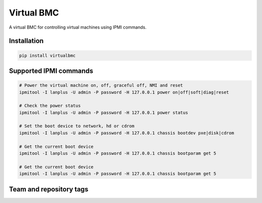 ===========
Virtual BMC
===========

A virtual BMC for controlling virtual machines using IPMI commands.

Installation
------------

.. code-block:: bash

  pip install virtualbmc

Supported IPMI commands
-----------------------

.. code-block:: bash

  # Power the virtual machine on, off, graceful off, NMI and reset
  ipmitool -I lanplus -U admin -P password -H 127.0.0.1 power on|off|soft|diag|reset

  # Check the power status
  ipmitool -I lanplus -U admin -P password -H 127.0.0.1 power status

  # Set the boot device to network, hd or cdrom
  ipmitool -I lanplus -U admin -P password -H 127.0.0.1 chassis bootdev pxe|disk|cdrom

  # Get the current boot device
  ipmitool -I lanplus -U admin -P password -H 127.0.0.1 chassis bootparam get 5

  # Get the current boot device
  ipmitool -I lanplus -U admin -P password -H 127.0.0.1 chassis bootparam get 5

Team and repository tags
------------------------

.. image:: https://governance.openstack.org/tc/badges/virtualbmc.svg
    :target: https://governance.openstack.org/tc/reference/tags/index.html

.. Change things from this point on

